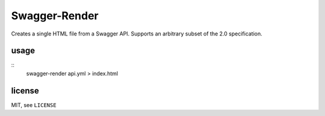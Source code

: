 Swagger-Render
==============

Creates a single HTML file from a Swagger API. Supports an arbitrary subset
of the 2.0 specification.

usage
-----

::
    swagger-render api.yml > index.html

license
-------

MIT, see ``LICENSE``
